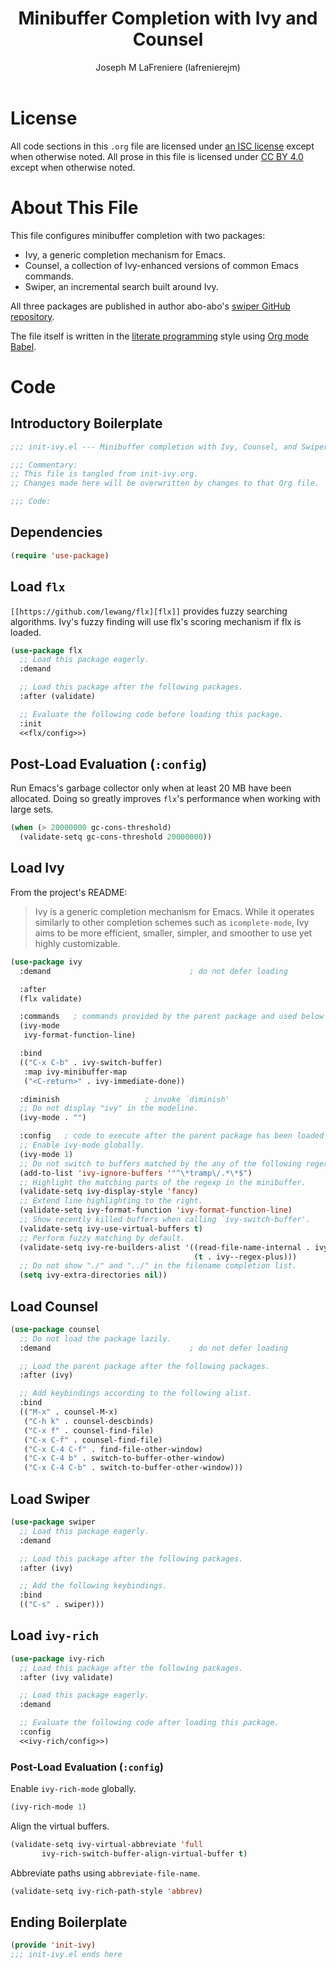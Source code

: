 #+TITLE: Minibuffer Completion with Ivy and Counsel
#+AUTHOR: Joseph M LaFreniere (lafrenierejm)
#+EMAIL: joseph@lafreniere.xyz
#+LaTeX_header: \usepackage[margin=1in]{geometry}

* License
  All code sections in this =.org= file are licensed under [[https://gitlab.com/lafrenierejm/dotfiles/blob/master/LICENSE][an ISC license]] except when otherwise noted.
  All prose in this file is licensed under [[https://creativecommons.org/licenses/by/4.0/][CC BY 4.0]] except when otherwise noted.

* About This File
  This file configures minibuffer completion with two packages:
  - Ivy, a generic completion mechanism for Emacs.
  - Counsel, a collection of Ivy-enhanced versions of common Emacs commands.
  - Swiper, an incremental search built around Ivy.


  All three packages are published in author abo-abo's [[https://github.com/abo-abo/swiper/tree/master][swiper GitHub repository]].

  The file itself is written in the [[https://en.wikipedia.org/wiki/Literate_programming][literate programming]] style using [[http://orgmode.org/worg/org-contrib/babel/][Org mode Babel]].

* Code
** Introductory Boilerplate
  #+BEGIN_SRC emacs-lisp :tangle yes :padline no
    ;;; init-ivy.el --- Minibuffer completion with Ivy, Counsel, and Swiper

    ;;; Commentary:
    ;; This file is tangled from init-ivy.org.
    ;; Changes made here will be overwritten by changes to that Org file.

    ;;; Code:
  #+END_SRC
   
** Dependencies
   #+BEGIN_SRC emacs-lisp :tangle yes :padline no
     (require 'use-package)
   #+END_SRC

** Load ~flx~
   ~[[https://github.com/lewang/flx][flx]]~ provides fuzzy searching algorithms.
   Ivy's fuzzy finding will use flx's scoring mechanism if flx is loaded.

   #+BEGIN_SRC emacs-lisp :tangle yes :noweb no-export
     (use-package flx
       ;; Load this package eagerly.
       :demand

       ;; Load this package after the following packages.
       :after (validate)

       ;; Evaluate the following code before loading this package.
       :init
       <<flx/config>>)
   #+END_SRC

** Post-Load Evaluation (~:config~)
   :PROPERTIES:
   :HEADER-ARGS: :noweb-ref flx/config
   :DESCRIPTION: Code to evaluated after ~flx~ has been loaded.
   :END:

   Run Emacs's garbage collector only when at least 20 MB have been allocated.
   Doing so greatly improves ~flx~'s performance when working with large sets.

   #+BEGIN_SRC emacs-lisp
       (when (> 20000000 gc-cons-threshold)
         (validate-setq gc-cons-threshold 20000000))
   #+END_SRC

** Load Ivy
   From the project's README:
   #+BEGIN_QUOTE
   Ivy is a generic completion mechanism for Emacs.
   While it operates similarly to other completion schemes such as =icomplete-mode=, Ivy aims to be more efficient, smaller, simpler, and smoother to use yet highly customizable.
   #+END_QUOTE

   #+BEGIN_SRC emacs-lisp :tangle yes
     (use-package ivy
       :demand                               ; do not defer loading

       :after
       (flx validate)

       :commands   ; commands provided by the parent package and used below
       (ivy-mode
        ivy-format-function-line)

       :bind
       (("C-x C-b" . ivy-switch-buffer)
        :map ivy-minibuffer-map
        ("<C-return>" . ivy-immediate-done))

       :diminish                   ; invoke `diminish'
       ;; Do not display "ivy" in the modeline.
       (ivy-mode . "")

       :config   ; code to execute after the parent package has been loaded
       ;; Enable ivy-mode globally.
       (ivy-mode 1)
       ;; Do not switch to buffers matched by the any of the following regexps.
       (add-to-list 'ivy-ignore-buffers '"^\*tramp\/.*\*$")
       ;; Highlight the matching parts of the regexp in the minibuffer.
       (validate-setq ivy-display-style 'fancy)
       ;; Extend line highlighting to the right.
       (validate-setq ivy-format-function 'ivy-format-function-line)
       ;; Show recently killed buffers when calling `ivy-switch-buffer'.
       (validate-setq ivy-use-virtual-buffers t)
       ;; Perform fuzzy matching by default.
       (validate-setq ivy-re-builders-alist '((read-file-name-internal . ivy--regex-fuzzy)
                                              (t . ivy--regex-plus)))
       ;; Do not show "./" and "../" in the filename completion list.
       (setq ivy-extra-directories nil))
   #+END_SRC

** Load Counsel
   #+BEGIN_SRC emacs-lisp :tangle yes
     (use-package counsel
       ;; Do not load the package lazily.
       :demand                               ; do not defer loading

       ;; Load the parent package after the following packages.
       :after (ivy)

       ;; Add keybindings according to the following alist.
       :bind
       (("M-x" . counsel-M-x)
        ("C-h k" . counsel-descbinds)
        ("C-x f" . counsel-find-file)
        ("C-x C-f" . counsel-find-file)
        ("C-x C-4 C-f" . find-file-other-window)
        ("C-x C-4 b" . switch-to-buffer-other-window)
        ("C-x C-4 C-b" . switch-to-buffer-other-window)))
   #+END_SRC

** Load Swiper
   #+BEGIN_SRC emacs-lisp :tangle yes
     (use-package swiper
       ;; Load this package eagerly.
       :demand

       ;; Load this package after the following packages.
       :after (ivy)

       ;; Add the following keybindings.
       :bind
       (("C-s" . swiper)))
   #+END_SRC

** Load ~ivy-rich~
   #+BEGIN_SRC emacs-lisp :tangle yes :noweb yes
     (use-package ivy-rich
       ;; Load this package after the following packages.
       :after (ivy validate)

       ;; Load this package eagerly.
       :demand

       ;; Evaluate the following code after loading this package.
       :config
       <<ivy-rich/config>>)
   #+END_SRC

*** Post-Load Evaluation (~:config~)
    :PROPERTIES:
    :DESCRIPTION: Code to evaluate after loading ~ivy-rich~.
    :HEADER-ARGS: :noweb-ref ivy-rich/config
    :END:

    Enable ~ivy-rich-mode~ globally.

    #+BEGIN_SRC emacs-lisp
      (ivy-rich-mode 1)
    #+END_SRC

    Align the virtual buffers.

    #+BEGIN_SRC emacs-lisp
      (validate-setq ivy-virtual-abbreviate 'full
		     ivy-rich-switch-buffer-align-virtual-buffer t)
    #+END_SRC

    Abbreviate paths using ~abbreviate-file-name~.

    #+BEGIN_SRC emacs-lisp
      (validate-setq ivy-rich-path-style 'abbrev)
    #+END_SRC

** Ending Boilerplate
   #+BEGIN_SRC emacs-lisp :tangle yes
     (provide 'init-ivy)
     ;;; init-ivy.el ends here
   #+END_SRC
